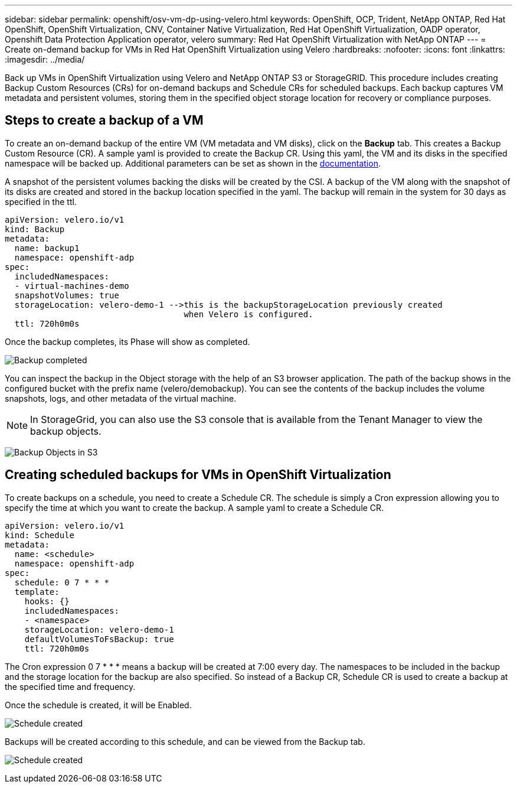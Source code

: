---
sidebar: sidebar
permalink: openshift/osv-vm-dp-using-velero.html
keywords: OpenShift, OCP, Trident, NetApp ONTAP, Red Hat OpenShift, OpenShift Virtualization, CNV, Container Native Virtualization, Red Hat OpenShift Virtualization, OADP operator, Openshift Data Protection Application operator, velero
summary: Red Hat OpenShift Virtualization with NetApp ONTAP
---
= Create on-demand backup for VMs in Red Hat OpenShift Virtualization using Velero
:hardbreaks:
:nofooter:
:icons: font
:linkattrs:
:imagesdir: ../media/

[.lead]
Back up VMs in OpenShift Virtualization using Velero and NetApp ONTAP S3 or StorageGRID. This procedure includes creating Backup Custom Resources (CRs) for on-demand backups and Schedule CRs for scheduled backups. Each backup captures VM metadata and persistent volumes, storing them in the specified object storage location for recovery or compliance purposes.

== Steps to create a backup of a VM

To create an on-demand backup of the entire VM (VM metadata and VM disks), click on the **Backup** tab. This creates a Backup Custom Resource (CR). A sample yaml is provided to create the Backup CR. Using this yaml, the VM and its disks in the specified namespace will be backed up. Additional parameters can be set as shown in the link:https://docs.openshift.com/container-platform/4.14/backup_and_restore/application_backup_and_restore/backing_up_and_restoring/oadp-creating-backup-cr.html[documentation]. 

A snapshot of the persistent volumes backing the disks will be created by the CSI. A backup of the VM along with the snapshot of its disks are created and stored in the backup location specified in the yaml. The backup will remain in the system for 30 days as specified in the ttl.

....
apiVersion: velero.io/v1
kind: Backup
metadata:
  name: backup1
  namespace: openshift-adp
spec: 
  includedNamespaces:
  - virtual-machines-demo
  snapshotVolumes: true
  storageLocation: velero-demo-1 -->this is the backupStorageLocation previously created  
                                    when Velero is configured.   
  ttl: 720h0m0s
....


Once the backup completes, its Phase will show as completed.

image:redhat-openshift-oadp-backup-001.png[Backup completed]

You can inspect the backup in the Object storage with the help of an S3 browser application. The path of the backup shows in the configured bucket with the prefix name (velero/demobackup). You can see the contents of the backup includes the volume snapshots, logs, and other metadata of the virtual machine. 

NOTE: In StorageGrid, you can also use the S3 console that is available from the Tenant Manager to view the backup objects.

image:redhat-openshift-oadp-backup-002.png[Backup Objects in S3]

== Creating scheduled backups for VMs in OpenShift Virtualization 

To create backups on a schedule, you need to create a Schedule CR. 
The schedule is simply a Cron expression allowing you to specify the time at which you want to create the backup. A sample yaml to create a Schedule CR. 

....
apiVersion: velero.io/v1
kind: Schedule
metadata:
  name: <schedule>
  namespace: openshift-adp
spec:
  schedule: 0 7 * * * 
  template:
    hooks: {}
    includedNamespaces:
    - <namespace> 
    storageLocation: velero-demo-1 
    defaultVolumesToFsBackup: true 
    ttl: 720h0m0s
....

The Cron expression 0 7  * * * means a backup will be created at 7:00 every day.
The namespaces to be included in the backup and the storage location for the backup are also specified. So instead of a Backup CR, Schedule CR is used to create a backup at the specified time and frequency.

Once the schedule is created, it will be Enabled.

image:redhat-openshift-oadp-backup-003.png[Schedule created]

Backups will be created according to this schedule, and can be viewed from the Backup tab.

image:redhat-openshift-oadp-backup-004.png[Schedule created]





  

// NetApp Solutions restructuring (jul 2025) - renamed from containers/rh-os-n_use_case_openshift_virtualization_dataprotection_backup.adoc
